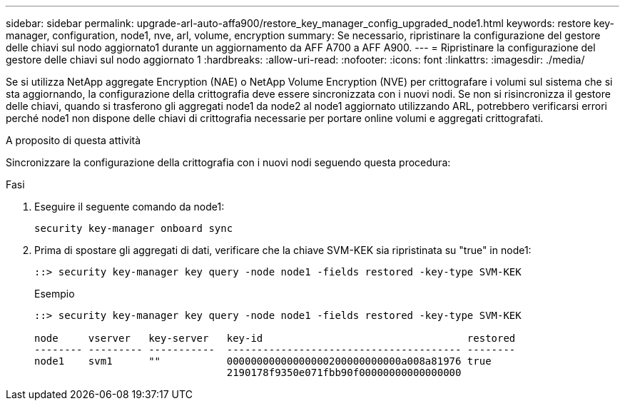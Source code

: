 ---
sidebar: sidebar 
permalink: upgrade-arl-auto-affa900/restore_key_manager_config_upgraded_node1.html 
keywords: restore key-manager, configuration, node1, nve, arl, volume, encryption 
summary: Se necessario, ripristinare la configurazione del gestore delle chiavi sul nodo aggiornato1 durante un aggiornamento da AFF A700 a AFF A900. 
---
= Ripristinare la configurazione del gestore delle chiavi sul nodo aggiornato 1
:hardbreaks:
:allow-uri-read: 
:nofooter: 
:icons: font
:linkattrs: 
:imagesdir: ./media/


[role="lead"]
Se si utilizza NetApp aggregate Encryption (NAE) o NetApp Volume Encryption (NVE) per crittografare i volumi sul sistema che si sta aggiornando, la configurazione della crittografia deve essere sincronizzata con i nuovi nodi. Se non si risincronizza il gestore delle chiavi, quando si trasferono gli aggregati node1 da node2 al node1 aggiornato utilizzando ARL, potrebbero verificarsi errori perché node1 non dispone delle chiavi di crittografia necessarie per portare online volumi e aggregati crittografati.

.A proposito di questa attività
Sincronizzare la configurazione della crittografia con i nuovi nodi seguendo questa procedura:

.Fasi
. Eseguire il seguente comando da node1:
+
`security key-manager onboard sync`

. Prima di spostare gli aggregati di dati, verificare che la chiave SVM-KEK sia ripristinata su "true" in node1:
+
[listing]
----
::> security key-manager key query -node node1 -fields restored -key-type SVM-KEK
----
+
.Esempio
[listing]
----
::> security key-manager key query -node node1 -fields restored -key-type SVM-KEK

node     vserver   key-server   key-id                                  restored
-------- --------- -----------  --------------------------------------- --------
node1    svm1      ""           00000000000000000200000000000a008a81976 true
                                2190178f9350e071fbb90f00000000000000000
----

